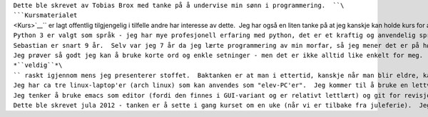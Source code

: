 | ``Dette ble skrevet av Tobias Brox med tanke på å undervise min sønn i programmering.  ``\ ```Kursmaterialet`` <Kurs>`__\ `` er lagt offentlig tilgjengelig i tilfelle andre har interesse av dette.  Jeg har også en liten tanke på at jeg kanskje kan holde kurs for andre som er interesserte.``
| ``Python 3 er valgt som språk - jeg har mye profesjonell erfaring med python, det er et kraftig og anvendelig språk - samtidig som at Python er et av de letteste programmeringsspråkene å lære!  Man har også såkalt "skilpaddegrafikk" tilgjengelig gjennom medfølgende bibliotek.  "Skilpaddegrafikken" ble laget av Seymour Papert i 1967, og var ment å være et viktig arbeidsverktøy i konstruktivistisk pedagogikk.``
| ``Sebastian er snart 9 år.  Selv var jeg 7 år da jeg lærte programmering av min morfar, så jeg mener det er på høy tid å komme i gang med dette.  Min morfar var gymnaslærer og hadde nok adskillig bedre pedagogiske evner enn meg.  Jeg aner ikke om han tok undervisningen på sparket eller om han planla det like nøye som dette - dessverre er det for sent å spørre. :-(``
| ``Jeg prøver så godt jeg kan å bruke korte ord og enkle setninger - men det er ikke alltid like enkelt for meg.  Jeg prøver også å unngå digresjoner og å "dykke" ned i stoffet - men jeg føler veldig sterkt for å heller skrive for mye enn for lite i kursmaterialet.  Når jeg skriver dette tar jeg med mye i notatene som jeg ganske sikkert kommer til å hoppe over eller gå ``\ *``veldig``*\ `` raskt igjennom mens jeg presenterer stoffet.  Baktanken er at man i ettertid, kanskje når man blir eldre, kan gå "tilbake til start" og lese mer.  Jeg utelater også mange detaljer som det helt sikkert blir nødvendig å forklare eller demonstrere underveis.  Jeg håper også på at det dukker opp mange interessante spørsmål underveis.``
| ``Jeg har ca tre linux-laptop'er (arch linux) som kan anvendes som "elev-PC'er".  Jeg kommer til å bruke en lettvekt "tiling WM" og forklare elevene hvordan man hopper mellom terminalvindu (med bash/python), nettleser og editor.  "Lærer-PC" kommer til å være tilkoblet en TV-skjerm som alle kan titte på.  Alle vil få tilgang til kursmaterialet.  Jeg kommer tidlig til å vise elevene hvordan man kan bruke "klipp-og-lim" for å kopiere kommandoer fra kursmaterialet over på egen datamaskin.``
| ``Jeg tenker å bruke emacs som editor (fordi den finnes i GUI-variant og er relativt lettlært) og git for revisjonskontroll (git er blitt de-facto-standard for "moderne revisjonskontroll".  Den er ikke helt lett å lære å bruke, men elevene trenger ikke å vite så mye om dette).``
| ``Dette ble skrevet jula 2012 - tanken er å sette i gang kurset om en uke (når vi er tilbake fra juleferie).  Jeg regner med at det blir mange endringer etter at jeg har kommet i gang ...``
